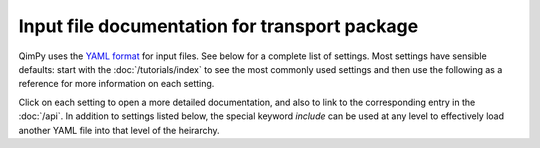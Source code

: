 Input file documentation for transport package
==============================================

QimPy uses the `YAML format <https://yaml.org>`_ for input files.
See below for a complete list of settings.
Most settings have sensible defaults:
start with the :doc:`/tutorials/index` to see the most commonly used settings
and then use the following as a reference for more information on each setting.

Click on each setting to open a more detailed documentation,
and also to link to the corresponding entry in the :doc:`/api`.
In addition to settings listed below, the special keyword `include`
can be used at any level to effectively load another YAML file
into that level of the heirarchy.

.. yamldoc:: qimpy.transport.Transport
